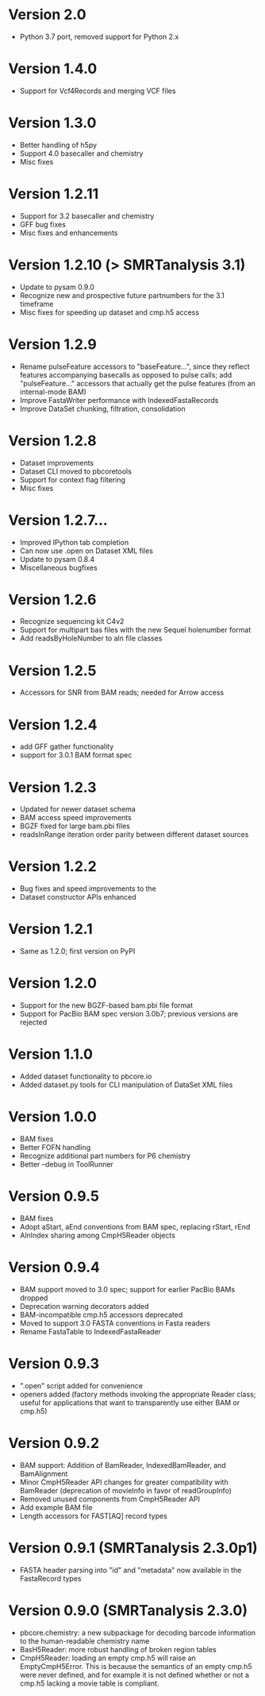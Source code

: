 * Version 2.0
  - Python 3.7 port, removed support for Python 2.x

* Version 1.4.0
  - Support for Vcf4Records and merging VCF files

* Version 1.3.0
  - Better handling of h5py
  - Support 4.0 basecaller and chemistry
  - Misc fixes

* Version 1.2.11
  - Support for 3.2 basecaller and chemistry
  - GFF bug fixes
  - Misc fixes and enhancements

* Version 1.2.10 (> SMRTanalysis 3.1)
  - Update to pysam 0.9.0
  - Recognize new and prospective future partnumbers for the 3.1 timeframe
  - Misc fixes for speeding up dataset and cmp.h5 access

* Version 1.2.9
  - Rename pulseFeature accessors to "baseFeature...", since they
    reflect features accompanying basecalls as opposed to pulse calls;
    add "pulseFeature..." accessors that actually get the pulse
    features (from an internal-mode BAM)
  - Improve FastaWriter performance with IndexedFastaRecords
  - Improve DataSet chunking, filtration, consolidation

* Version 1.2.8
  - Dataset improvements
  - Dataset CLI moved to pbcoretools
  - Support for context flag filtering
  - Misc fixes

* Version 1.2.7...
  - Improved IPython tab completion
  - Can now use .open on Dataset XML files
  - Update to pysam 0.8.4
  - Miscellaneous bugfixes

* Version 1.2.6
  - Recognize sequencing kit C4v2
  - Support for multipart bas files with the new Sequel holenumber format
  - Add readsByHoleNumber to aln file classes
* Version 1.2.5
- Accessors for SNR from BAM reads; needed for Arrow access

* Version 1.2.4
- add GFF gather functionality
- support for 3.0.1 BAM format spec

* Version 1.2.3
- Updated for newer dataset schema
- BAM access speed improvements
- BGZF fixed for large bam.pbi files
- readsInRange iteration order parity between different dataset sources

* Version 1.2.2
- Bug fixes and speed improvements to the
- Dataset constructor APIs enhanced

* Version 1.2.1
- Same as 1.2.0; first version on PyPI

* Version 1.2.0
- Support for the new BGZF-based bam.pbi file format
- Support for PacBio BAM spec version 3.0b7; previous versions are
  rejected

* Version 1.1.0
- Added dataset functionality to pbcore.io
- Added dataset.py tools for CLI manipulation of DataSet XML files

* Version 1.0.0
- BAM fixes
- Better FOFN handling
- Recognize additional part numbers for P6 chemistry
- Better --debug in ToolRunner

* Version 0.9.5
- BAM fixes
- Adopt aStart, aEnd conventions from BAM spec, replacing rStart, rEnd
- AlnIndex sharing among CmpH5Reader objects

* Version 0.9.4
- BAM support moved to 3.0 spec; support for earlier PacBio BAMs
  dropped
- Deprecation warning decorators added
- BAM-incompatible cmp.h5 accessors deprecated
- Moved to support 3.0 FASTA conventions in Fasta readers
- Rename FastaTable to IndexedFastaReader

* Version 0.9.3
- ".open" script added for convenience
- openers added (factory methods invoking the appropriate Reader
  class; useful for applications that want to transparently use either
  BAM or cmp.h5)

* Version 0.9.2
- BAM support: Addition of BamReader, IndexedBamReader, and BamAlignment
- Minor CmpH5Reader API changes for greater compatibility with
  BamReader (deprecation of movieInfo in favor of readGroupInfo)
- Removed unused components from CmpH5Reader API
- Add example BAM file
- Length accessors for FAST[AQ] record types

* Version 0.9.1 (SMRTanalysis 2.3.0p1)
- FASTA header parsing into "id" and "metadata" now available in the
  FastaRecord types

* Version 0.9.0 (SMRTanalysis 2.3.0)
- pbcore.chemistry: a new subpackage for decoding barcode information
  to the human-readable chemistry name
- BasH5Reader: more robust handling of broken region tables
- CmpH5Reader: loading an empty cmp.h5 will raise an EmptyCmpH5Error.
  This is because the semantics of an empty cmp.h5 were never defined,
  and for example it is not defined whether or not a cmp.h5 lacking a
  movie table is compliant.
